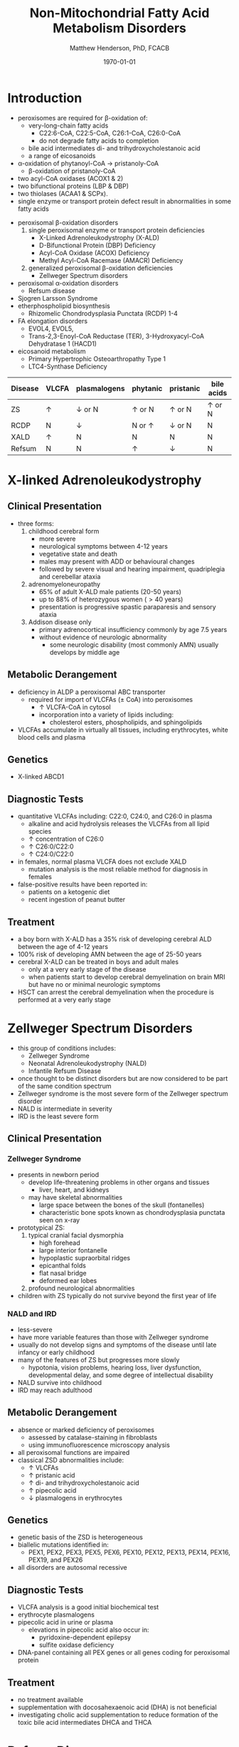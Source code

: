 #+TITLE: Non-Mitochondrial Fatty Acid Metabolism Disorders
#+AUTHOR: Matthew Henderson, PhD, FCACB
#+DATE: \today

* Introduction
- peroxisomes are required for \beta-oxidation of:
  - very-long-chain fatty acids
    - C22:6-CoA, C22:5-CoA, C26:1-CoA, C26:0-CoA
    - do not degrade fatty acids to completion
  - bile acid intermediates di- and trihydroxycholestanoic acid
  - a range of eicosanoids
- \alpha-oxidation of phytanoyl-CoA \to pristanoly-CoA
  - \beta-oxidation of pristanoly-CoA

- two acyl-CoA oxidases (ACOX1 & 2)
- two bifunctional proteins (LBP & DBP)
- two thiolases (ACAA1 & SCPx). 
- single enzyme or transport protein defect result in abnormalities in some fatty acids

#+CAPTION[Non-mitochondrial FA metabolism]:Non-mitochondrial FA metabolism
#+NAME: fig:nmfa
#+ATTR_LaTeX: :width \textwidth
[[file:./peroxisomes/figures/non_mito_FA_met.png]]

- peroxisomal \beta-oxidation disorders
  1) single peroxisomal enzyme or transport protein deficiencies
     - X-Linked Adrenoleukodystrophy (X-ALD)
     - D-Bifunctional Protein (DBP) Deficiency
     - Acyl-CoA Oxidase (ACOX) Deficiency
     - Methyl Acyl-CoA Racemase (AMACR) Deficiency
  2) generalized peroxisomal \beta-oxidation deficiencies
     - Zellweger Spectrum disorders
- peroxisomal \alpha-oxidation disorders
  - Refsum disease
- Sjogren Larsson Syndrome
- etherphospholipid biosynthesis
  - Rhizomelic Chondrodysplasia Punctata (RCDP) 1-4
- FA elongation disorders
  - EVOL4, EVOL5,
  - Trans-2,3-Enoyl-CoA Reductase (TER), 3-Hydroxyacyl-CoA Dehydratase 1 (HACD1)
- eicosanoid metabolism
  - Primary Hypertrophic Osteoarthropathy Type 1
  - LTC4-Synthase Deficiency


#+CAPTION[]:Diagnostic Investigations
#+NAME: tab:peroxd


| Disease | VLCFA    | plasmalogens    | phytanic      | pristanic       | bile acids    |
|---------+----------+-----------------+---------------+-----------------+---------------|
| ZS      | \uparrow | \downarrow or N | \uparrow or N | \uparrow or N   | \uparrow or N |
| RCDP    | N        | \downarrow      | N or \uparrow | \downarrow or N | N             |
| XALD    | \uparrow | N               | N             | N               | N             |
| Refsum  | N        | N               | \uparrow      | \downarrow      | N             |

* X-linked Adrenoleukodystrophy
** Clinical Presentation
- three forms:
  1. childhood cerebral form
     - more severe
     - neurological symptoms between 4-12 years
     - vegetative state and death
     - males may present with ADD or behavioural changes
     - followed by severe visual and hearing impairment, quadriplegia and
       cerebellar ataxia
  2. adrenomyeloneuropathy
     - 65% of adult X-ALD male patients (20-50 years)
     - up to 88% of heterozygous women (\gt40 years)
     - presentation is progressive spastic paraparesis and sensory ataxia
  3. Addison disease only
     - primary adrenocortical insufficiency commonly by age 7.5 years
     - without evidence of neurologic abnormality
       - some neurologic disability (most commonly AMN) usually
         develops by middle age

** Metabolic Derangement
- deficiency in ALDP a peroxisomal ABC transporter
  - required for import of VLCFAs (\pm CoA) into peroxisomes
    - \uparrow VLCFA-CoA in cytosol
    - incorporation into a variety of lipids including:
      - cholesterol esters, phospholipids, and sphingolipids
- VLCFAs accumulate in virtually all tissues, including erythrocytes,
  white blood cells and plasma

** Genetics
- X-linked ABCD1

** Diagnostic Tests
- quantitative VLCFAs including: C22:0, C24:0, and C26:0 in plasma
  - alkaline and acid hydrolysis releases the VLCFAs from all lipid
    species
  - \uparrow concentration of C26:0
  - \uparrow C26:0/C22:0
  - \uparrow C24:0/C22:0

- in females, normal plasma VLCFA does not exclude XALD
  - mutation analysis is the most reliable method for diagnosis in females

- false-positive results have been reported in:
  - patients on a ketogenic diet
  - recent ingestion of peanut butter

** Treatment
- a boy born with X-ALD has a 35% risk of developing cerebral ALD
  between the age of 4-12 years
- 100% risk of developing AMN between the age of 25-50 years
- cerebral X-ALD can be treated in boys and adult males
  - only at a very early stage of the disease
  - when patients start to develop cerebral demyelination on brain MRI
    but have no or minimal neurologic symptoms
- HSCT can arrest the cerebral demyelination when the procedure is
  performed at a very early stage

* Zellweger Spectrum Disorders
- this group of conditions includes:
  - Zellweger Syndrome
  - Neonatal Adrenoleukodystrophy (NALD)
  - Infantile Refsum Disease
- once thought to be distinct disorders but are now considered to be
  part of the same condition spectrum
- Zellweger syndrome is the most severe form of the Zellweger spectrum disorder
- NALD is intermediate in severity
- IRD is the least severe form

** Clinical Presentation
*** Zellweger Syndrome
- presents in newborn period
  - develop life-threatening problems in other organs and tissues
    - liver, heart, and kidneys
  - may have skeletal abnormalities
    - large space between the bones of the skull (fontanelles)
    - characteristic bone spots known as chondrodysplasia punctata seen on x-ray
- prototypical ZS:
  1) typical cranial facial dysmorphia
     - high forehead
     - large interior fontanelle
     - hypoplastic supraorbital ridges
     - epicanthal folds
     - flat nasal bridge
     - deformed ear lobes
  2) profound neurological abnormalities
- children with ZS typically do not survive beyond the first year of life

*** NALD and IRD
 - less-severe
 - have more variable features than those with Zellweger syndrome
 - usually do not develop signs and symptoms of the disease until late
   infancy or early childhood
 - many of the features of ZS but progresses more slowly
   - hypotonia, vision problems, hearing loss, liver dysfunction,
     developmental delay, and some degree of intellectual
     disability
 - NALD survive into childhood
 - IRD may reach adulthood

** Metabolic Derangement
- absence or marked deficiency of peroxisomes
  - assessed by catalase-staining in fibroblasts
  - using immunofluorescence microscopy analysis
- all peroxisomal functions are impaired
- classical ZSD abnormalities include:
  - \uparrow VLCFAs
  - \uparrow pristanic acid
  - \uparrow di- and trihydroxycholestanoic acid
  - \uparrow pipecolic acid
  - \downarrow plasmalogens in erythrocytes

** Genetics
- genetic basis of the ZSD is heterogeneous
- biallelic mutations identified in:
  - PEX1, PEX2, PEX3, PEX5, PEX6, PEX10, PEX12, PEX13, PEX14, PEX16, PEX19, and PEX26
- all disorders are autosomal recessive

** Diagnostic Tests
- VLCFA analysis is a good initial biochemical test
- erythrocyte plasmalogens
- pipecolic acid in urine or plasma
  - elevations in pipecolic acid also occur in:
    - pyridoxine-dependent epilepsy
    - sulfite oxidase deficiency
- DNA-panel containing all PEX genes or all genes coding for
  peroxisomal protein

** Treatment
- no treatment available
- supplementation with docosahexaenoic acid (DHA) is not beneficial
- investigating cholic acid supplementation to reduce formation of the
  toxic bile acid intermediates DHCA and THCA

* Refsum Disease
** Clinical Presentation
- present in late childhood with:
  - progressive loss of night vision
  - decline in visual capacity
  - loose sense of smell (anosmia)
- after \ge 10 years patients may develop:
  - deafness, ataxia, polyneuropathy, ichthyosis, fatigue, and cardiac
    conduction disturbances
- full constellation of features defined by Refsum includes:
  - retinitis pigmentosa, cerebellar ataxia and chronic polyneuropathy
- rarely seen in single patients with Refsum

** Metabolic derangement
- phytanoyl-CoA hydroxylase is deficient in Refsum
- required for \alpha-oxidation of phytanic acid
  - accumulation of phytanic acid 

#+CAPTION[oxidation of phytanic]:Oxidation of Phytanic Acid
#+NAME: fig:oxphy
#+ATTR_LaTeX: :width 0.3\textwidth
[[file:./peroxisomes/figures/alpha.png]]

** Genetics
- AR PHYH

** Diagnostic Tests
- \Uparrow plasma phytanic acid 
- \uparrow phytanic acid in ZS
  - initially called infantile Refsum

** Treatment
- dietary restriction of phytanic acid 
  - critical to minimize ongoing tissue accumulation
- largest sources of phytanic acid and its metabolic precursor phytol are:
  - dairy products, meats and certain fish
- vegetables do not need to be restricted
  - phytanic acid is not released from chlorophyll
- avoid rapid weight loss
  - may mobilize phytanic acid from adipose tissue
- can halt progression of symptoms and some functional recovery if the
  disease is recognized early and dietary restriction and regular
  lipid apheresis are maintained life-long

* Sj\ouml{}gren Larsson Syndrome
** Clinical Presentation
- classical tetrad of abnormalities in SLS includes:
  1) ichthyosis
  2) spasticity
  3) ophthalmological abnormalities
  4) intellectual disability
- full-blown phenotype of SLS is not observed in all patients
- manifests later on in childhood \gt 3 years of age

** Metabolic Derangement
- enzyme deficient in SLS is fatty aldehyde dehydrogenase (FALDH)
- degradation of long-chain fatty alcohols and leukotriene B4

** Genetics
- AR ALDH3A2
 
** Diagnostic Tests
- \uparrow long-chain fatty alcohols in plasma
- \uparrow leukotriene in urine
  - difficult methods
- enzymatic analysis is the method of choice
  - can be done in polymorphonuclear lymphocytes
  - pyrenedecanal as substrate

** Treatment
- treatment of SLS patients is focused on the spasticity and
  prevention of contracture development
- one of the key problems in SLS patients is the striking pruritus (itch)
  - may originate from LTB4 accumulation
- zileuton, inhibits leukotriene formation by blocking its biosynthesis
  - effective in managing chronic (severe) asthma
- improvement of pruritus
  - \downarrow urinary LTB4
  - \downarrow lipid peak on MRS

* Disorders of Etherphospholipid (RCDP)
** Clinical Presentation
- Rhizomelic Chondrodysplasia Punctata (RCDP) is the classical
  phenotype of a etherphospholipid biogenesis defect
- patients with classical RCDP have:
  - skeletal dysplasia characterized by rhizomelia, chondrodysplasia punctata (stippled calcification in epiphyseal cartilage), bone abnormalities, profound growth retardation and limited joint mobility,
  - congenital cataracts
  - facial abnormalities including a high forehead, flat midface and small upturned nose
- three different disorders of EPL-biosynthesis:
  1) PEX7 deficiency
     - clinical phenotype associated with mutations in PEX7 is heterogeneous
       - ranging from the classical phenotype as described above to much
	 milder phenotypes including RCDP without rhizomelia
       - bone dysplasia with only mild intellectual deficiency to a Refsum-like phenotype
  2) glycerone 3-phosphate: acyltransferase (GNPAT) deficiency
     - rare (10 cases)
     - all presented with the characteristic severe clinical phenotype
       of RCDP with most patients dying in the first decade of life
  3) alkylglycerone 3-phosphate synthase (AGPS) deficiency
     - rare (5 cases)
     - all of whom showed the severe lethal RCDP phenotype
- recently two additional disorders of EPL biosynthesis have been
  identified:
  - FAR1 deficiency and PEX5L deficiency

** Metabolic Derangement
*** RCDP Type 1
 - RCDP type 1 is caused by mutations in PEX7
   - most frequent among the cohort of RCDP patients
 - PEX7 codes for one of two peroxisomal cycling receptors and targets
   PTS2-signal to the peroxisome
 - three PTS2-containing peroxisomal enzymes are known 
   1) peroxisomal 3-keto acyl-CoA thiolase
   2) alkylglycerone phosphate synthase
   3) phytanoyl-CoA hydroxylase
 - not imported into peroxisomes in PEX7 deficiency
   - defects in plasmalogen biosynthesis and \alpha-oxidation
 - deficiency of 3-keto acyl-CoA thiolase 1 has no functional
   consequences for VLCFA degradation
   - another peroxisomal thiolase (SCPx) can also handle 3-keto-VLCFAs

*** RCDP Type 2
 - Glycerone 3-Phosphate Acyltransferase Deficiency 
 - mutations in GNPAT
 - one of the two intraperoxisomal enzymes involved in EPL biosynthesis

*** RCDP Type 3
 - Alkylglycerone 3-Phosphate Synthase Deficiency 
 - mutations in AGPS
 - the second intraperoxisomal enzyme involved in EPL-biosynthesis
 - catalyses the formation of the characteristic ether bond in etherphospholipids

** Diagnostic Tests
- \downarrow RBC plasmalogens
*** RDCP1
- \uparrow phytanic
- \downarrow pristanic
  - normal in single enzyme deficiencies

** Treatment
- phytanic acid restriction

* Fatty Acid Chain Elongation Disorders
- FA from dietary sources or synthesized /de novo/ via the FAS complex,
  can be converted into longer-chain fatty acids either saturated,
  mono- or polyunsaturated
- chain elongation system localized in the ER
- desaturases add double-bonds at specific positions
- chain elongation allows the stepwise extension of fatty acids by two
  carbon atoms and involves a four-step pathway mediated by:
  - ELOVL 1-7 (condensation)
  - KAR (first reduction)
  - HACD 1-4 (hydratation)
  - TER (second and final reduction)
  - to produce the corresponding (n+2) acyl-CoA
- introduction of double-bonds by desaturases
- mammals only express delta9, delta6 and delta5 desaturase activities
  - enzymes involved belong to two distinct families:
    - stearoyl-CoA desaturases (SCDs)
      - delta9 desaturation
    - fatty acid desaturases (FADS)
      - delta6 and delta5 desaturation

** Disorders
- EVOL4 Deficiency
- EVOL5 Deficiency
- Trans-2,3-Enoyl-CoA Reductase (TER) Deficiency
- 3-Hydroxyacyl-CoA Dehydratase 1(HACD1) Deficiency

* Disorders of Eicosanoid Metabolism
- eicosanoids constitute a large variety of biologically active
  molecules derived from arachidonic acid after liberation from
  cellular membranes by phospholipase A2 (PLA2) through three main
  pathways:
  1) cyclooxygenase (COX)
  2) lipoxygenase (LOX)
  3) cytochrome P 450 monooxygenase

- COX pathway generates the different prostaglandins:
  - PGE2, PGD2, PGF2Alpha, PGI2, and TXA2

- LOX-pathway generates:
  - HETEs (5-,8-,12-, and 15-HETE) plus the leukotrienes LTA4
    (unstable), LTB4,LTC4, LTD4, and LTE4

- P_{450} pathway produces HETEs, HPETEs and EETs

#+CAPTION[]:Eicosanoid Metabolism
#+NAME: fig:eicosanoid
#+ATTR_LaTeX: :width 0.9\textwidth
[[file:./peroxisomes/figures/eicosanoids.png]]

** Disorders 
- Primary Hypertrophic Osteoarthropathy (PHO)
  - Type 1 (PHOAR1): 15-Hydroxy Prostaglandin Dehydrogenase (PGDH) Deficiency
  - Type 2 (PHOAR2): Prostaglandin Transporter (PGT) Deficiency

- hypertrophic osteoarthropathy is a disorder characterized by changes
  to the skin and bones occurs as
  - a rare familial form PHO
  - more commonly secondary to disease
  - key features include digital clubbing, periostosis with bone and
    joint enlargement, and skin changes, such as pachydermia, abnormal
    furrowing, seborrhea, and hyperhidrosis

